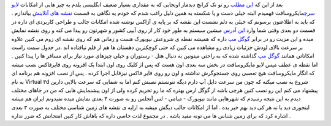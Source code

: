 .. title: با لایو سرچ مایکروسافت شهرها را ۳ بعدی ببینید 
.. date: 2007/6/16 15:25:39

بعد از این که `این
مطلب <http://www.techcrunch.com/2007/05/28/microsoft-live-takes-new-york-3d/>`__
رو تو تک کرانچ دیدماز اونجایی که به مقداری بسیار ضعیف انگلیسی بلدم یه
چیز هایی از امکانات `لایو سرچ <http://www.live.com/>`__\ مایکروسافت
فهمیدم البته خیلی دست و پا شکسته به همین دلیل راغب شدم که خودم یه نگاهی
به قسمت `نقشه های آنلاینش <http://maps.live.com/>`__ بیاندازم . که باید
به اطلاعتون برسونم که خیلی به دلم نشست این نقشه که بر پایه ی آژاکس نوشته
شده امکانات جالب و طراحی کاربردی ای داره در قسمت دو بعدی وقتی شما وارد
`این آدرس <http://maps.live.com/>`__ میشین سیستم به طور خود کار از روی
آیپی کشور و شهرتون رو پیدا می کنه و روی نقشه نمایش میده و این مزیت رو در
برابر `گوگل مپ <http://maps.google.com/>`__ داره که همیشه نقطه ی شروعش
نیویورک هست و زمانی هم که روی نقشه ای زوم می کنین علاوه بر سرعت بالای
لودش جزئیات زیادی رو مشاهده می کنین که حتی کوچکترین دهستان ها هم از قلم
نیافتاده اند .در جدول سمت راست امکاناتی همانند `گوگل
مپ <http://maps.google.com/>`__ گذاشته شده که به راحتی میتونین به دنبال
هتل - رستوران و خیلی چیزهای مورد نیاز برای مسافر ها را پیدا کنین . اما
نقطه ی عطف مپس لایو مایکروسافت در بخش سه بعدی اون هست که پس از کلیک روی
اون ابتدا یک افزونه روی فایرفاکس نصب میشه که انگار مایکروسافت هیچ تعصبی
روی جستجوگرش نداشته و اون رو روی فایر فاکس نیزقابل اجرا کرده . پس از نصب
افزونه هم برنامه ای به نام Virtual ۳d شروع به نصب میکنه که چون من سرعت
دایل آپ دارم دیگه نتونستم نصبش کنم اما به شمایی که سرعت بالایی دارین
پیشنهاد می کنم این رو نصب کنین هرچی باشه از گوگل ارس بهتره که ما رو
تحریم کرده ولی از اون پیشنمایش هایی که من در جاهای مختلف دیدم به این
نتیجه رسیدم که شهرهایی مانند نیویورک - میامی - لس آنجلس رو به صورت ۳
بعدی نمایش میده نمیدونم ایران هم میشه اینجوری دید یا نه هر کی دید بهم
خبر بده . اما از امکانات جالب دیگش میشه به ارایه ی نقشه های زمین شناسی
مختلف به صورت ۳ بعدی اشاره کرد که برای زمین شناس ها می تونه مفید باشه .
در مجموع لذت خاصی داره که باهاش کار کنین امتحانش که ضرر نداره .

